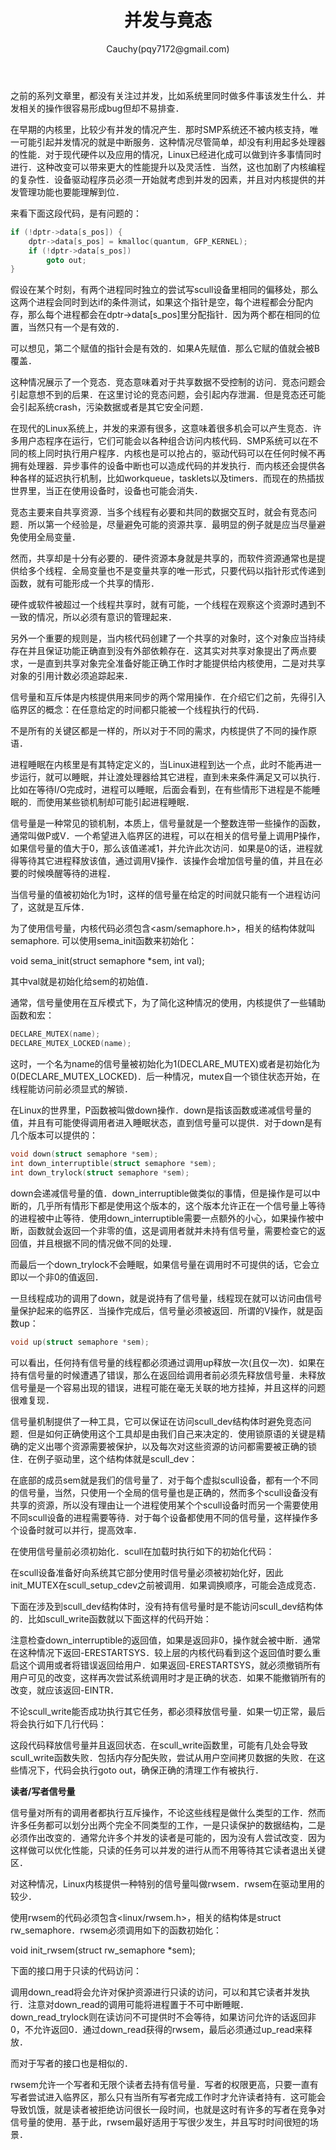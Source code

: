 #+TITLE: 并发与竟态
#+AUTHOR: Cauchy(pqy7172@gmail.com)
#+OPTIONS: ^:nil
#+EMAIL: pqy7172@gmail.com
#+HTML_HEAD: <link rel="stylesheet" href="../../org-manual.css" type="text/css">

之前的系列文章里，都没有关注过并发，比如系统里同时做多件事该发生什么．并发相关的操作很容易形成bug但却不易排查．

在早期的内核里，比较少有并发的情况产生．那时SMP系统还不被内核支持，唯一可能引起并发情况的就是中断服务．这种情况尽管简单，却没有利用起多处理器的性能．对于现代硬件以及应用的情况，Linux已经进化成可以做到许多事情同时进行．这种改变可以带来更大的性能提升以及灵活性．当然，这也加剧了内核编程的复杂性．设备驱动程序员必须一开始就考虑到并发的因素，并且对内核提供的并发管理功能也要能理解到位．

来看下面这段代码，是有问题的：
#+begin_src c
if (!dptr->data[s_pos]) {
    dptr->data[s_pos] = kmalloc(quantum, GFP_KERNEL);
    if (!dptr->data[s_pos])
        goto out;
}
#+end_src

假设在某个时刻，有两个进程同时独立的尝试写scull设备里相同的偏移处，那么这两个进程会同时到达if的条件测试，如果这个指针是空，每个进程都会分配内存，那么每个进程都会在dptr->data[s_pos]里分配指针．因为两个都在相同的位置，当然只有一个是有效的．

可以想见，第二个赋值的指针会是有效的．如果A先赋值．那么它赋的值就会被B覆盖．

这种情况展示了一个竞态．竞态意味着对于共享数据不受控制的访问．竞态问题会引起意想不到的后果．在这里讨论的竞态问题，会引起内存泄漏．但是竞态还可能会引起系统crash，污染数据或者是其它安全问题．

在现代的Linux系统上，并发的来源有很多，这意味着很多机会可以产生竞态．许多用户态程序在运行，它们可能会以各种组合访问内核代码．SMP系统可以在不同的核上同时执行用户程序．内核也是可以抢占的，驱动代码可以在任何时候不再拥有处理器．异步事件的设备中断也可以造成代码的并发执行．而内核还会提供各种各样的延迟执行机制，比如workqueue，tasklets以及timers．而现在的热插拔世界里，当正在使用设备时，设备也可能会消失．

竞态主要来自共享资源．当多个线程有必要和共同的数据交互时，就会有竞态问题．所以第一个经验是，尽量避免可能的资源共享．最明显的例子就是应当尽量避免使用全局变量．

然而，共享却是十分有必要的．硬件资源本身就是共享的，而软件资源通常也是提供给多个线程．全局变量也不是变量共享的唯一形式，只要代码以指针形式传递到函数，就有可能形成一个共享的情形．

硬件或软件被超过一个线程共享时，就有可能，一个线程在观察这个资源时遇到不一致的情况，所以必须有意识的管理起来．

另外一个重要的规则是，当内核代码创建了一个共享的对象时，这个对象应当持续存在并且保证功能正确直到没有外部依赖存在．这其实对共享对象提出了两点要求，一是直到共享对象完全准备好能正确工作时才能提供给内核使用，二是对共享对象的引用计数必须追踪起来．

信号量和互斥体是内核提供用来同步的两个常用操作．在介绍它们之前，先得引入临界区的概念：在任意给定的时间都只能被一个线程执行的代码．

不是所有的关键区都是一样的，所以对于不同的需求，内核提供了不同的操作原语．

进程睡眠在内核里是有其特定定义的，当Linux进程到达一个点，此时不能再进一步运行，就可以睡眠，并让渡处理器给其它进程，直到未来条件满足又可以执行．比如在等待I/O完成时，进程可以睡眠，后面会看到，在有些情形下进程是不能睡眠的．而使用某些锁机制却可能引起进程睡眠．

信号量是一种常见的锁机制，本质上，信号量就是一个整数连带一些操作的函数，通常叫做P或V．一个希望进入临界区的进程，可以在相关的信号量上调用P操作，如果信号量的值大于0，那么该值递减1，并允许此次访问．如果是0的话，进程就得等待其它进程释放该值，通过调用V操作．该操作会增加信号量的值，并且在必要的时候唤醒等待的进程．

当信号量的值被初始化为1时，这样的信号量在给定的时间就只能有一个进程访问了，这就是互斥体．

为了使用信号量，内核代码必须包含<asm/semaphore.h>，相关的结构体就叫semaphore. 可以使用sema_init函数来初始化：

void sema_init(struct semaphore *sem, int val);

其中val就是初始化给sem的初始值．

通常，信号量使用在互斥模式下，为了简化这种情况的使用，内核提供了一些辅助函数和宏：
#+begin_src c
DECLARE_MUTEX(name);
DECLARE_MUTEX_LOCKED(name);
#+end_src

这时，一个名为name的信号量被初始化为1(DECLARE_MUTEX)或者是初始化为0(DECLARE_MUTEX_LOCKED)．后一种情况，mutex自一个锁住状态开始，在线程能访问前必须显式的解锁．

在Linux的世界里，P函数被叫做down操作．down是指该函数或递减信号量的值，并且有可能使得调用者进入睡眠状态，直到信号量可以提供．对于down是有几个版本可以提供的：
#+begin_src c
void down(struct semaphore *sem);
int down_interruptible(struct semaphore *sem);
int down_trylock(struct semaphore *sem);
#+end_src

down会递减信号量的值．down_interruptible做类似的事情，但是操作是可以中断的，几乎所有情形下都是使用这个版本的，这个版本允许正在一个信号量上等待的进程被中止等待．使用down_interruptible需要一点额外的小心，如果操作被中断，函数就会返回一个非零的值，这是调用者就并未持有信号量，需要检查它的返回值，并且根据不同的情况做不同的处理．

而最后一个down_trylock不会睡眠，如果信号量在调用时不可提供的话，它会立即以一个非0的值返回．

一旦线程成功的调用了down，就是说持有了信号量，线程现在就可以访问由信号量保护起来的临界区．当操作完成后，信号量必须被返回．所谓的V操作，就是函数up：
#+begin_src c
void up(struct semaphore *sem);
#+end_src

可以看出，任何持有信号量的线程都必须通过调用up释放一次(且仅一次)．如果在持有信号量的时候遭遇了错误，那么在返回给调用者前必须先释放信号量．未释放信号量是一个容易出现的错误，进程可能在毫无关联的地方挂掉，并且这样的问题很难复现．

信号量机制提供了一种工具，它可以保证在访问scull_dev结构体时避免竞态问题．但是如何正确使用这个工具却是由我们自己来决定的．使用锁原语的关键是精确的定义出哪个资源需要被保护，以及每次对这些资源的访问都需要被正确的锁住．在例子驱动里，这个结构体就是scull_dev：
#+CAPTION: scull_dev结构体
#+LABEL: fig:
#+ATTR_HTML: alt="" title="" align="center" :width 30% :height 30%
[[./img/scull_dev_struct.png]]

在底部的成员sem就是我们的信号量了．对于每个虚拟scull设备，都有一个不同的信号量，当然，只使用一个全局的信号量也是正确的，然而多个scull设备没有共享的资源，所以没有理由让一个进程使用某个个scull设备时而另一个需要使用不同scull设备的进程需要等待．对于每个设备都使用不同的信号量，这样操作多个设备时就可以并行，提高效率．

在使用信号量前必须初始化．scull在加载时执行如下的初始化代码：
#+CAPTION: 初始化信号量
#+LABEL: fig:
#+ATTR_HTML: alt="" title="" align="center" :width 30% :height 30%
[[./img/init_sem.png]]

在scull设备准备好向系统其它部分使用时信号量必须被初始化好，因此init_MUTEX在scull_setup_cdev之前被调用．如果调换顺序，可能会造成竞态．

下面在涉及到scull_dev结构体时，没有持有信号量时是不能访问scull_dev结构体的．比如scull_write函数就以下面这样的代码开始：
#+CAPTION: 获得信号量
#+LABEL: fig:
#+ATTR_HTML: alt="" title="" align="center" :width 30% :height 30%
[[./img/scull_write_begin.png]]

注意检查down_interruptible的返回值，如果是返回非0，操作就会被中断．通常在这种情况下返回-ERESTARTSYS．较上层的内核代码看到这个返回值时要么重启这个调用或者将错误返回给用户．如果返回-ERESTARTSYS，就必须撤销所有用户可见的改变，这样再次尝试系统调用时才是正确的状态．如果不能撤销所有的改变，就应该返回-EINTR．

不论scull_write能否成功执行其它任务，都必须释放信号量．如果一切正常，最后将会执行如下几行代码：
#+CAPTION: 释放信号量
#+LABEL: fig:
#+ATTR_HTML: alt="" title="" align="center" :width 10% :height 10%
[[./img/out_sem.png]]

这段代码释放信号量并且返回状态．在scull_write函数里，可能有几处会导致scull_write函数失败．包括内存分配失败，尝试从用户空间拷贝数据的失败．在这些情况下，代码会执行goto out，确保正确的清理工作有被执行．

*读者/写者信号量*

信号量对所有的调用者都执行互斥操作，不论这些线程是做什么类型的工作．然而许多任务都可以划分出两个完全不同类型的工作，一是只读保护的数据结构，二是必须作出改变的．通常允许多个并发的读者是可能的，因为没有人尝试改变．因为这样做可以优化性能，只读的任务可以并发的进行从而不用等待其它读者退出关键区．

对这种情况，Linux内核提供一种特别的信号量叫做rwsem．rwsem在驱动里用的较少．

使用rwsem的代码必须包含<linux/rwsem.h>，相关的结构体是struct rw_semaphore．rwsem必须调用如下的函数初始化：

void init_rwsem(struct rw_semaphore *sem);

下面的接口用于只读的代码访问：
#+CAPTION: rw_semaphore只读
#+LABEL: fig:
#+ATTR_HTML: alt="" title="" align="center" :width 30% :height 30%
[[./img/only_read_rw.png]]

调用down_read将会允许对保护资源进行只读的访问，可以和其它读者并发执行．注意对down_read的调用可能将进程置于不可中断睡眠．down_read_trylock则在读访问不可提供时不会等待，如果访问允许的话返回非0，不允许返回0．通过down_read获得的rwsem，最后必须通过up_read来释放．

而对于写者的接口也是相似的．

rwsem允许一个写者和无限个读者去持有信号量．写者的权限更高，只要一直有写者尝试进入临界区，那么只有当所有写者完成工作时才允许读者持有．这可能会导致饥饿，就是读者被拒绝访问很长一段时间，也就是这时有许多的写者在竞争对信号量的使用．基于此，rwsem最好适用于写很少发生，并且写时时间很短的场景．
